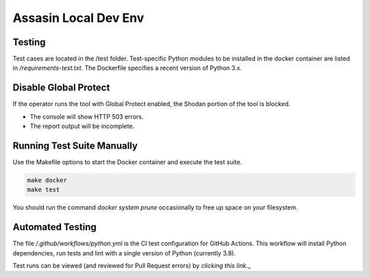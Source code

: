 =====================
Assasin Local Dev Env
=====================

Testing
-------

Test cases are located in the /test folder. Test-specific
Python modules to be installed in the docker container
are listed in `/requirements-test.txt`. The Dockerfile
specifies a recent version of Python 3.x.

Disable Global Protect
----------------------

If the operator runs the tool with Global Protect enabled, 
the Shodan portion of the tool is blocked. 

- The console will show HTTP 503 errors.
- The report output will be incomplete.

Running Test Suite Manually
---------------------------

Use the Makefile options to start the Docker container
and execute the test suite.

.. code-block:: bash

    make docker
    make test

You should run the command `docker system prune` occasionally 
to free up space on your filesystem.

Automated Testing
-----------------

The file `/.github/workflows/python.yml` is the CI test
configuration for GitHub Actions. This workflow will 
install Python dependencies, run tests and lint with a 
single version of Python (currently 3.8).

Test runs can be viewed (and reviewed for Pull Request errors)
by `clicking this link`._

.. _clicking this link: https://github.com/wwce/Assassin/actions?query=workflow%3A%22Assassin+application%22